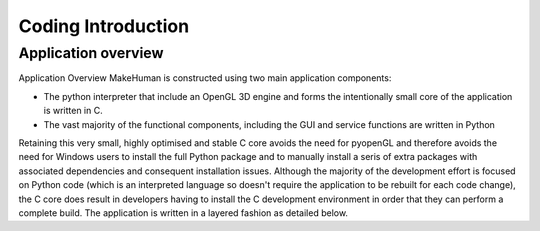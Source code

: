 .. _coding_intro:

.. highlight:: python
   :linenothreshold: 5

********************
Coding Introduction
********************

.. _application_overview:

Application overview
=====================


Application Overview
MakeHuman is constructed using two main application components:

* The python interpreter that include an OpenGL 3D engine and forms the intentionally small core of the application is written in C.
* The vast majority of the functional components, including the GUI and service functions are written in Python

Retaining this very small, highly optimised and stable C core avoids the need for pyopenGL and therefore avoids the need for Windows users to install the full Python package and to manually install a seris of extra packages with associated dependencies and consequent installation issues.
Although the majority of the development effort is focused on Python code (which is an interpreted language so doesn't require the application to be rebuilt for each code change), the C core does result in developers having to install the C development environment in order that they can perform a complete build.
The application is written in a layered fashion as detailed below.






















